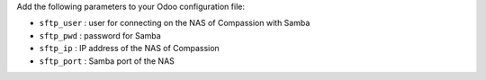Add the following parameters to your Odoo configuration file:

* ``sftp_user`` : user for connecting on the NAS of Compassion with Samba
* ``sftp_pwd`` : password for Samba
* ``sftp_ip`` : IP address of the NAS of Compassion
* ``sftp_port`` : Samba port of the NAS
